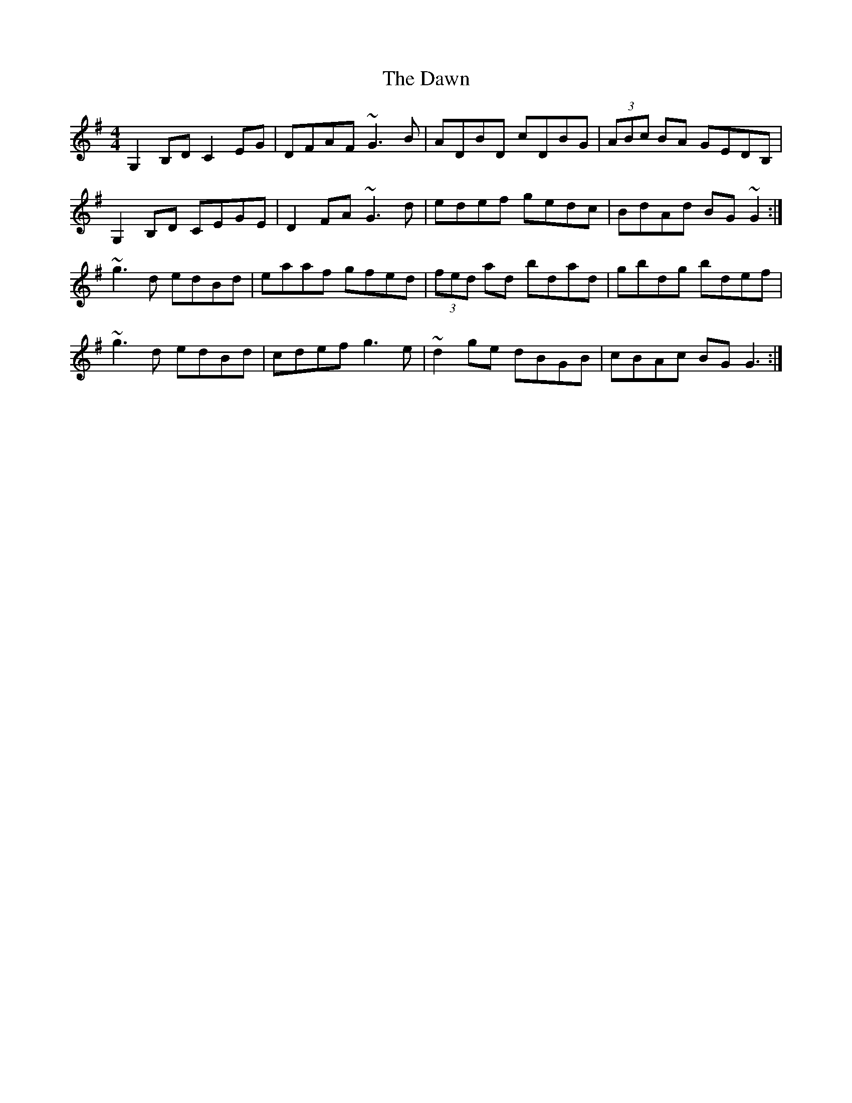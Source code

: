 X: 9619
T: Dawn, The
R: reel
M: 4/4
K: Gmajor
G,2B,D C2EG|DFAF ~G3B|ADBD cDBG|(3ABc BA GEDB,|
G,2B,D CEGE|D2FA ~G3d|edef gedc|BdAd BG~G2:|
~g3d edBd|eaaf gfed|(3fed ad bdad|gbdg bdef|
~g3d edBd|cdef g3e|~d2ge dBGB|cBAc BG G3:|


